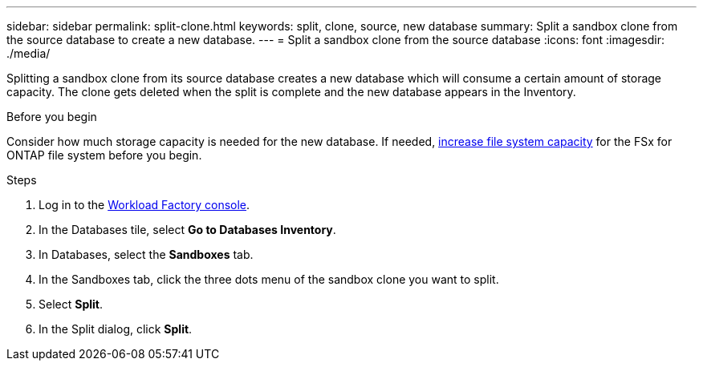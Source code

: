 ---
sidebar: sidebar
permalink: split-clone.html
keywords: split, clone, source, new database 
summary: Split a sandbox clone from the source database to create a new database. 
---
= Split a sandbox clone from the source database
:icons: font
:imagesdir: ./media/

[.lead]
Splitting a sandbox clone from its source database creates a new database which will consume a certain amount of storage capacity. The clone gets deleted when the split is complete and the new database appears in the Inventory. 

.Before you begin
Consider how much storage capacity is needed for the new database. If needed, link:https://docs.netapp.com/us-en/workload-fsx-ontap/increase-file-system-capacity.html[increase file system capacity^] for the FSx for ONTAP file system before you begin.  

.Steps
. Log in to the link:https://console.workloads.netapp.com[Workload Factory console^]. 
. In the Databases tile, select *Go to Databases Inventory*. 
. In Databases, select the *Sandboxes* tab.
. In the Sandboxes tab, click the three dots menu of the sandbox clone you want to split.
. Select *Split*. 
. In the Split dialog, click *Split*. 
